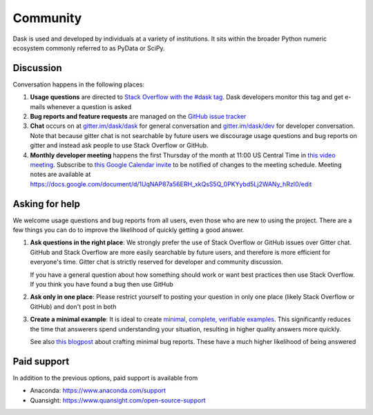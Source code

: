 Community
=========

Dask is used and developed by individuals at a variety of institutions.  It
sits within the broader Python numeric ecosystem commonly referred to as PyData
or SciPy.

Discussion
----------

Conversation happens in the following places:

1.  **Usage questions** are directed to `Stack Overflow with the #dask tag`_.
    Dask developers monitor this tag and get e-mails whenever a question is
    asked
2.  **Bug reports and feature requests** are managed on the `GitHub issue
    tracker`_
3.  **Chat** occurs on at `gitter.im/dask/dask <https://gitter.im/dask/dask>`_
    for general conversation and `gitter.im/dask/dev
    <https://gitter.im/dask/dev>`_ for developer conversation.  Note that
    because gitter chat is not searchable by future users we discourage usage
    questions and bug reports on gitter and instead ask people to use Stack
    Overflow or GitHub.
4.  **Monthly developer meeting** happens the first Thursday of the month at
    11:00 US Central Time in `this video meeting <https://zoom.us/j/802251830>`_.
    Subscribe to `this Google Calendar invite`_ to be notified of changes to
    the meeting schedule. Meeting notes are available at
    https://docs.google.com/document/d/1UqNAP87a56ERH_xkQsS5Q_0PKYybd5Lj2WANy_hRzI0/edit

.. _`Stack Overflow with the #dask tag`: https://stackoverflow.com/questions/tagged/dask
.. _`GitHub issue tracker`: https://github.com/dask/dask/issues/
.. _`this Google Calendar invite`: https://calendar.google.com/event?action=TEMPLATE&tmeid=NmxnamVvcGtjY3E2NGI5bTZzcW1hYjlrYzhybTZiYjFjY29qOGI5ZzY0cWoyYzFrNjFpMzhwaGlja18yMDE5MDYwNlQxNjAwMDBaIDRsMHZ0czBjMWNnZGJxNWpoY29najU1c2ZzQGc&tmsrc=4l0vts0c1cgdbq5jhcogj55sfs%40group.calendar.google.com&scp=ALL


Asking for help
---------------

We welcome usage questions and bug reports from all users, even those who are
new to using the project.  There are a few things you can do to improve the
likelihood of quickly getting a good answer.

1.  **Ask questions in the right place**:  We strongly prefer the use
    of Stack Overflow or GitHub issues over Gitter chat.  GitHub and
    Stack Overflow are more easily searchable by future users, and therefore is more
    efficient for everyone's time.  Gitter chat is strictly reserved for
    developer and community discussion.

    If you have a general question about how something should work or
    want best practices then use Stack Overflow.  If you think you have found a
    bug then use GitHub

2.  **Ask only in one place**: Please restrict yourself to posting your
    question in only one place (likely Stack Overflow or GitHub) and don't post
    in both

3.  **Create a minimal example**:  It is ideal to create `minimal, complete,
    verifiable examples <https://stackoverflow.com/help/mcve>`_.  This
    significantly reduces the time that answerers spend understanding your
    situation, resulting in higher quality answers more quickly.

    See also `this blogpost
    <http://matthewrocklin.com/blog/work/2018/02/28/minimal-bug-reports>`_
    about crafting minimal bug reports.  These have a much higher likelihood of
    being answered


Paid support
------------
In addition to the previous options, paid support is available from

-   Anaconda: `<https://www.anaconda.com/support>`_
-   Quansight: `<https://www.quansight.com/open-source-support>`_
